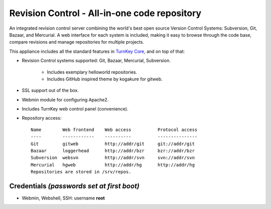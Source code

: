 Revision Control - All-in-one code repository
=============================================

An integrated revision control server combining the world's best open
source Version Control Systems: Subversion, Git, Bazaar, and Mercurial.
A web interface for each system is included, making it easy to browse
through the code base, compare revisions and manage repositories for
multiple projects.

This appliance includes all the standard features in `TurnKey Core`_,
and on top of that:

- Revision Control systems supported: Git, Bazaar, Mercurial,
  Subversion.
   
   - Includes exemplary helloworld repositories.
   - Includes GitHub inspired theme by kogakure for gitweb.

- SSL support out of the box.
- Webmin module for configuring Apache2.
- Includes TurnKey web control panel (convenience).

- Repository access::

    Name        Web frontend    Web access          Protocol access
    ----        ------------    ----------          ---------------
    Git         gitweb          http://addr/git     git://addr/git
    Bazaar      loggerhead      http://addr/bzr     bzr://addr/bzr
    Subversion  websvn          http://addr/svn     svn://addr/svn
    Mercurial   hgweb           http://addr/hg      http://addr/hg
    Repositories are stored in /srv/repos.

Credentials *(passwords set at first boot)*
-------------------------------------------

-  Webmin, Webshell, SSH: username **root**


.. _TurnKey Core: http://www.turnkeylinux.org/core
